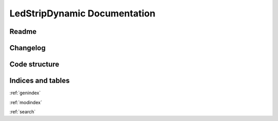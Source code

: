 #############################
LedStripDynamic Documentation
#############################
.. autosummary::
   :toctree: _autosummary
   :template: module.rst
   :recursive:

   lsd


******
Readme
******
.. mdinclude:: ../../README.md


*********
Changelog
*********
.. mdinclude:: ../../CHANGELOG.md


**************
Code structure
**************
.. uml:: lsd
   :classes:
   :packages:


******************
Indices and tables
******************
:ref:`genindex`

:ref:`modindex`

:ref:`search`
